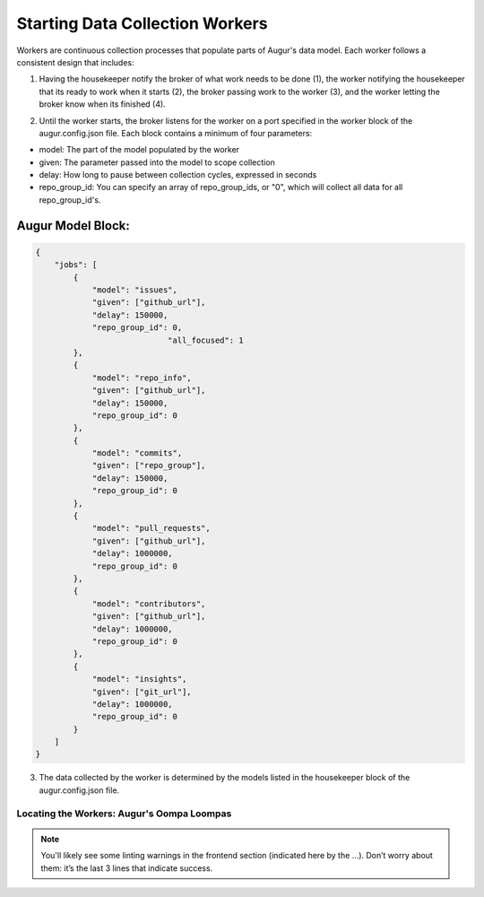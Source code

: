 Starting Data Collection Workers
================================

Workers are continuous collection processes that populate parts of Augur's data model. Each worker follows a consistent design that includes: 

1. Having the housekeeper notify the broker of what work needs to be done (1), the worker notifying the housekeeper that its ready to work when it starts (2), the broker passing work to the worker (3), and the worker letting the broker know when its finished (4). 

.. image:: workflow.png
  :alt: Housekeeper, Broker & Worker
  :align: center   

2. Until the worker starts, the broker listens for the worker on a port specified in the worker block of the augur.config.json file. Each block contains a minimum of four parameters: 

- model: The part of the model populated by the worker 
- given: The parameter passed into the model to scope collection
- delay: How long to pause between collection cycles, expressed in seconds
- repo_group_id: You can specify an array of repo_group_ids, or "0", which will collect all data for all repo_group_id's. 

Augur Model Block: 
-----------------

.. code-block:: json

    {
        "jobs": [
            {
                "model": "issues",
                "given": ["github_url"],
                "delay": 150000,
                "repo_group_id": 0,
				"all_focused": 1
            },
            {
                "model": "repo_info",
                "given": ["github_url"],
                "delay": 150000,
                "repo_group_id": 0
            },
            {
                "model": "commits",
                "given": ["repo_group"],
                "delay": 150000,
                "repo_group_id": 0
            },
            {
                "model": "pull_requests",
                "given": ["github_url"],
                "delay": 1000000,
                "repo_group_id": 0
            }, 
            {                
            	"model": "contributors",
            	"given": ["github_url"],
                "delay": 1000000,
                "repo_group_id": 0
            },
            {
                "model": "insights",
                "given": ["git_url"],
                "delay": 1000000,
                "repo_group_id": 0
            }
        ]
    }


3. The data collected by the worker is determined by the models listed in the housekeeper block of the augur.config.json file. 


.. _workers-dir:

-------------------------------------------
Locating the Workers: Augur's Oompa Loompas 
-------------------------------------------
.. image:: workers-dir.png
  :alt: Augur Workers 

.. note:: 

  You'll likely see some linting warnings in the frontend section
  (indicated here by the …). Don’t worry about them: it’s the last 3 lines
  that indicate success.